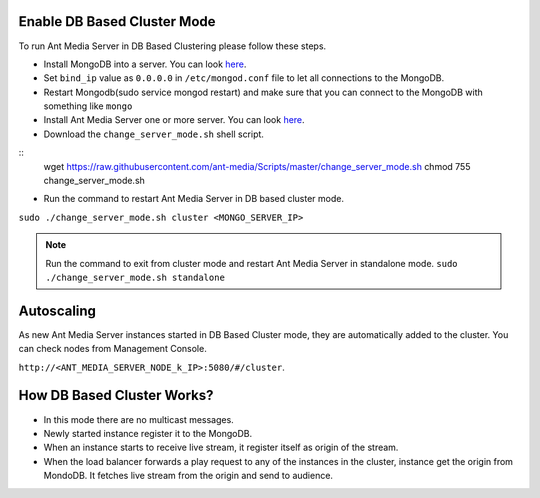 Enable DB Based Cluster Mode
----------------------------

To run Ant Media Server in DB Based Clustering please follow these steps.
  
* Install MongoDB into a server. You can look  `here <https://docs.mongodb.com/manual/tutorial/install-mongodb-on-ubuntu/>`__.
* Set ``bind_ip`` value as ``0.0.0.0`` in ``/etc/mongod.conf`` file to let all connections to the MongoDB.
* Restart Mongodb(sudo service mongod restart) and make sure that you can connect to the MongoDB with something like ``mongo``  
* Install Ant Media Server one or more server. You can look `here <https://github.com/ant-media/Ant-Media-Server/wiki/Getting-Started>`__.
* Download the ``change_server_mode.sh`` shell script.

::
    wget https://raw.githubusercontent.com/ant-media/Scripts/master/change_server_mode.sh
    chmod 755 change_server_mode.sh

* Run the command to restart Ant Media Server in DB based cluster mode.

``sudo ./change_server_mode.sh cluster <MONGO_SERVER_IP>``

.. note:: 
   Run the command to exit from cluster mode and restart Ant Media Server in standalone mode.
   ``sudo ./change_server_mode.sh standalone``

Autoscaling
-----------

As new Ant Media Server instances started in DB Based Cluster mode, they are automatically added to the cluster. You can check nodes from Management Console.

``http://<ANT_MEDIA_SERVER_NODE_k_IP>:5080/#/cluster``.

How DB Based Cluster Works?
---------------------------

*  In this mode there are no multicast messages.
*  Newly started instance register it to the MongoDB.
*  When an instance starts to receive live stream, it register itself as
   origin of the stream.
*  When the load balancer forwards a play request to any of the
   instances in the cluster, instance get the origin from MondoDB. It
   fetches live stream from the origin and send to audience.
